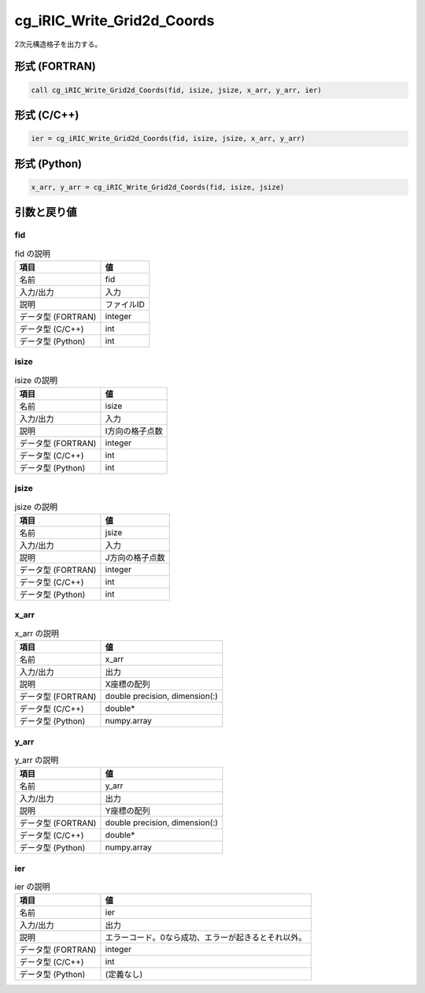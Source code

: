 .. _sec_ref_cg_iRIC_Write_Grid2d_Coords:

cg_iRIC_Write_Grid2d_Coords
===========================

2次元構造格子を出力する。

形式 (FORTRAN)
-----------------

.. code-block:: fortran

   call cg_iRIC_Write_Grid2d_Coords(fid, isize, jsize, x_arr, y_arr, ier)

形式 (C/C++)
-----------------

.. code-block:: c

   ier = cg_iRIC_Write_Grid2d_Coords(fid, isize, jsize, x_arr, y_arr)

形式 (Python)
-----------------

.. code-block:: python

   x_arr, y_arr = cg_iRIC_Write_Grid2d_Coords(fid, isize, jsize)

引数と戻り値
----------------------------

fid
~~~

.. list-table:: fid の説明
   :header-rows: 1

   * - 項目
     - 値
   * - 名前
     - fid
   * - 入力/出力
     - 入力

   * - 説明
     - ファイルID
   * - データ型 (FORTRAN)
     - integer
   * - データ型 (C/C++)
     - int
   * - データ型 (Python)
     - int

isize
~~~~~

.. list-table:: isize の説明
   :header-rows: 1

   * - 項目
     - 値
   * - 名前
     - isize
   * - 入力/出力
     - 入力

   * - 説明
     - I方向の格子点数
   * - データ型 (FORTRAN)
     - integer
   * - データ型 (C/C++)
     - int
   * - データ型 (Python)
     - int

jsize
~~~~~

.. list-table:: jsize の説明
   :header-rows: 1

   * - 項目
     - 値
   * - 名前
     - jsize
   * - 入力/出力
     - 入力

   * - 説明
     - J方向の格子点数
   * - データ型 (FORTRAN)
     - integer
   * - データ型 (C/C++)
     - int
   * - データ型 (Python)
     - int

x_arr
~~~~~

.. list-table:: x_arr の説明
   :header-rows: 1

   * - 項目
     - 値
   * - 名前
     - x_arr
   * - 入力/出力
     - 出力

   * - 説明
     - X座標の配列
   * - データ型 (FORTRAN)
     - double precision, dimension(:)
   * - データ型 (C/C++)
     - double*
   * - データ型 (Python)
     - numpy.array

y_arr
~~~~~

.. list-table:: y_arr の説明
   :header-rows: 1

   * - 項目
     - 値
   * - 名前
     - y_arr
   * - 入力/出力
     - 出力

   * - 説明
     - Y座標の配列
   * - データ型 (FORTRAN)
     - double precision, dimension(:)
   * - データ型 (C/C++)
     - double*
   * - データ型 (Python)
     - numpy.array

ier
~~~

.. list-table:: ier の説明
   :header-rows: 1

   * - 項目
     - 値
   * - 名前
     - ier
   * - 入力/出力
     - 出力

   * - 説明
     - エラーコード。0なら成功、エラーが起きるとそれ以外。
   * - データ型 (FORTRAN)
     - integer
   * - データ型 (C/C++)
     - int
   * - データ型 (Python)
     - (定義なし)

